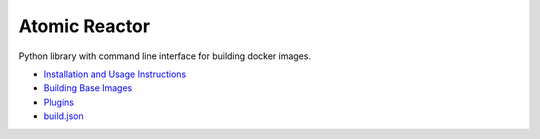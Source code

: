 Atomic Reactor
==============

Python library with command line interface for building docker images.

* `Installation and Usage Instructions <https://github.com/projectatomic/atomic-reactor/blob/master/README.md>`_
* `Building Base Images <https://github.com/projectatomic/atomic-reactor/blob/master/docs/base_images.md>`_
* `Plugins <https://github.com/projectatomic/atomic-reactor/blob/master/docs/plugins.md>`_
* `build.json <https://github.com/projectatomic/atomic-reactor/blob/master/docs/build_json.md>`_
